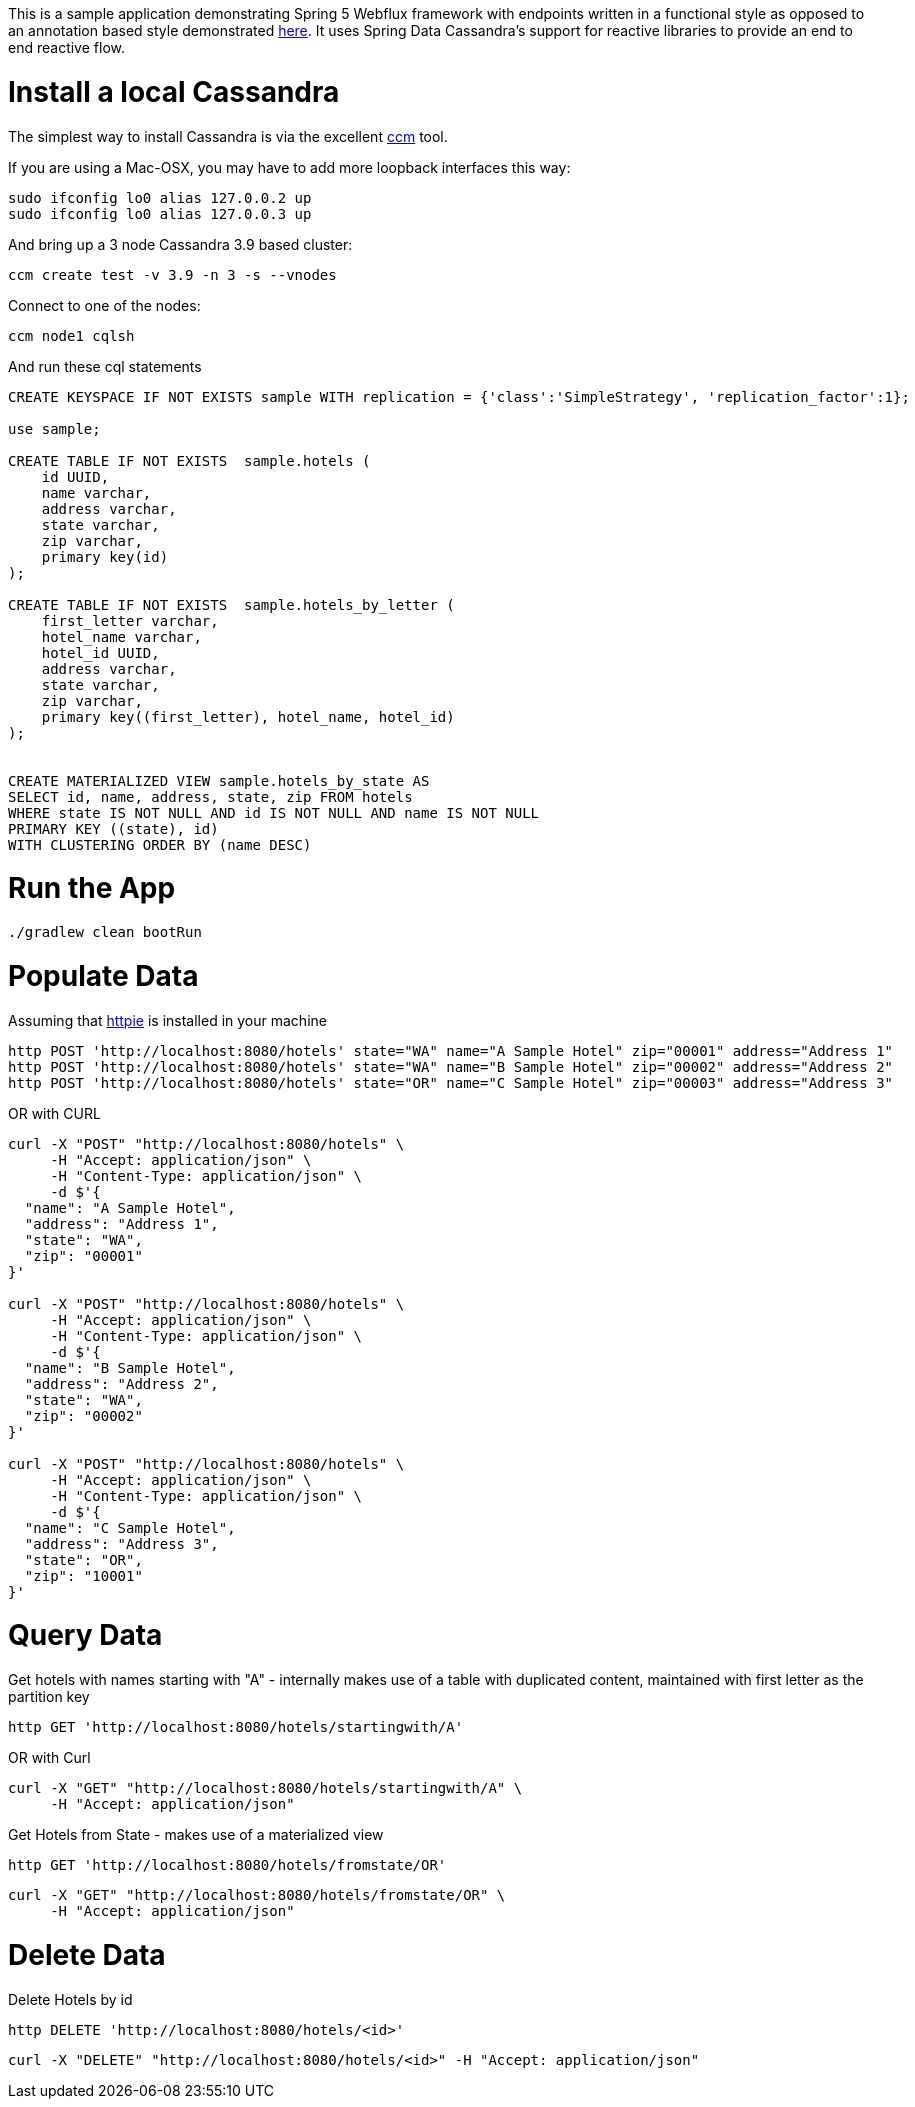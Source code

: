 This is a sample application demonstrating Spring 5 Webflux framework with endpoints written in a functional style as opposed to an annotation based style demonstrated http://github.com/bijukunjummen/sample-webflux-annot-cassandra[here].
It uses Spring Data Cassandra's support for reactive libraries to provide an end to end reactive flow.

= Install a local Cassandra

The simplest way to install Cassandra is via the excellent https://github.com/pcmanus/ccm[ccm] tool.

If you are using a Mac-OSX, you may have to add more loopback interfaces this way:

[source, bash]
----
sudo ifconfig lo0 alias 127.0.0.2 up
sudo ifconfig lo0 alias 127.0.0.3 up
----

And bring up a 3 node Cassandra 3.9 based cluster:

[source, bash]
----
ccm create test -v 3.9 -n 3 -s --vnodes
----


Connect to one of the nodes:

[source, bash]
----
ccm node1 cqlsh
----

And run these cql statements

[source, sql]
----

CREATE KEYSPACE IF NOT EXISTS sample WITH replication = {'class':'SimpleStrategy', 'replication_factor':1};

use sample;

CREATE TABLE IF NOT EXISTS  sample.hotels (
    id UUID,
    name varchar,
    address varchar,
    state varchar,
    zip varchar,
    primary key(id)
);

CREATE TABLE IF NOT EXISTS  sample.hotels_by_letter (
    first_letter varchar,
    hotel_name varchar,
    hotel_id UUID,
    address varchar,
    state varchar,
    zip varchar,
    primary key((first_letter), hotel_name, hotel_id)
);


CREATE MATERIALIZED VIEW sample.hotels_by_state AS
SELECT id, name, address, state, zip FROM hotels
WHERE state IS NOT NULL AND id IS NOT NULL AND name IS NOT NULL
PRIMARY KEY ((state), id)
WITH CLUSTERING ORDER BY (name DESC)
----

= Run the App

[source, bash]
----
./gradlew clean bootRun
----

= Populate Data

Assuming that https://httpie.org/[httpie] is installed in your machine

[source, bash]
----
http POST 'http://localhost:8080/hotels' state="WA" name="A Sample Hotel" zip="00001" address="Address 1"
http POST 'http://localhost:8080/hotels' state="WA" name="B Sample Hotel" zip="00002" address="Address 2"
http POST 'http://localhost:8080/hotels' state="OR" name="C Sample Hotel" zip="00003" address="Address 3"
----

OR with CURL

[source, bash]
----
curl -X "POST" "http://localhost:8080/hotels" \
     -H "Accept: application/json" \
     -H "Content-Type: application/json" \
     -d $'{
  "name": "A Sample Hotel",
  "address": "Address 1",
  "state": "WA",
  "zip": "00001"
}'

curl -X "POST" "http://localhost:8080/hotels" \
     -H "Accept: application/json" \
     -H "Content-Type: application/json" \
     -d $'{
  "name": "B Sample Hotel",
  "address": "Address 2",
  "state": "WA",
  "zip": "00002"
}'

curl -X "POST" "http://localhost:8080/hotels" \
     -H "Accept: application/json" \
     -H "Content-Type: application/json" \
     -d $'{
  "name": "C Sample Hotel",
  "address": "Address 3",
  "state": "OR",
  "zip": "10001"
}'
----

= Query Data

Get hotels with names starting with "A" - internally makes use of a table with duplicated content,
maintained with first letter as the partition key

[source, bash]
----
http GET 'http://localhost:8080/hotels/startingwith/A'
----

OR with Curl

[source, bash]
----
curl -X "GET" "http://localhost:8080/hotels/startingwith/A" \
     -H "Accept: application/json"
----

Get Hotels from State - makes use of a materialized view
[source, bash]
----
http GET 'http://localhost:8080/hotels/fromstate/OR'
----

[source, bash]
----
curl -X "GET" "http://localhost:8080/hotels/fromstate/OR" \
     -H "Accept: application/json"
----


= Delete Data

Delete Hotels by id

[source, bash]
----
http DELETE 'http://localhost:8080/hotels/<id>'
----

[source, bash]
----
curl -X "DELETE" "http://localhost:8080/hotels/<id>" -H "Accept: application/json"
----
